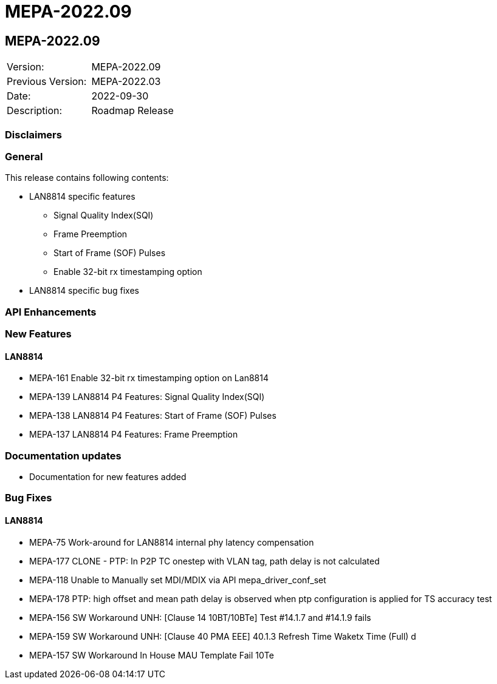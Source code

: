 // Copyright (c) 2004-2020 Microchip Technology Inc. and its subsidiaries.
// SPDX-License-Identifier: MIT

= MEPA-2022.09

== MEPA-2022.09

|===
|Version:          |MEPA-2022.09
|Previous Version: |MEPA-2022.03
|Date:             |2022-09-30
|Description:      |Roadmap Release
|===

=== Disclaimers

=== General

This release contains following contents:

* LAN8814 specific features
** Signal Quality Index(SQI)
** Frame Preemption
** Start of Frame (SOF) Pulses
** Enable 32-bit rx timestamping option
* LAN8814 specific bug fixes

=== API Enhancements


=== New Features

==== LAN8814

* MEPA-161     Enable 32-bit rx timestamping option on Lan8814
* MEPA-139     LAN8814 P4 Features: Signal Quality Index(SQI)
* MEPA-138     LAN8814 P4 Features: Start of Frame (SOF) Pulses
* MEPA-137     LAN8814 P4 Features: Frame Preemption


=== Documentation updates

* Documentation for new features added


=== Bug Fixes

==== LAN8814

* MEPA-75      Work-around for LAN8814 internal phy latency compensation
* MEPA-177     CLONE - PTP: In P2P TC onestep with VLAN tag, path delay is not calculated
* MEPA-118     Unable to Manually set MDI/MDIX via API mepa_driver_conf_set
* MEPA-178     PTP: high offset and mean path delay is observed when ptp configuration is applied for TS accuracy test
* MEPA-156     SW Workaround UNH: [Clause 14 10BT/10BTe] Test #14.1.7 and #14.1.9 fails
* MEPA-159     SW Workaround UNH: [Clause 40 PMA EEE] 40.1.3 Refresh Time Waketx Time (Full) d
* MEPA-157     SW Workaround In House MAU Template Fail 10Te
